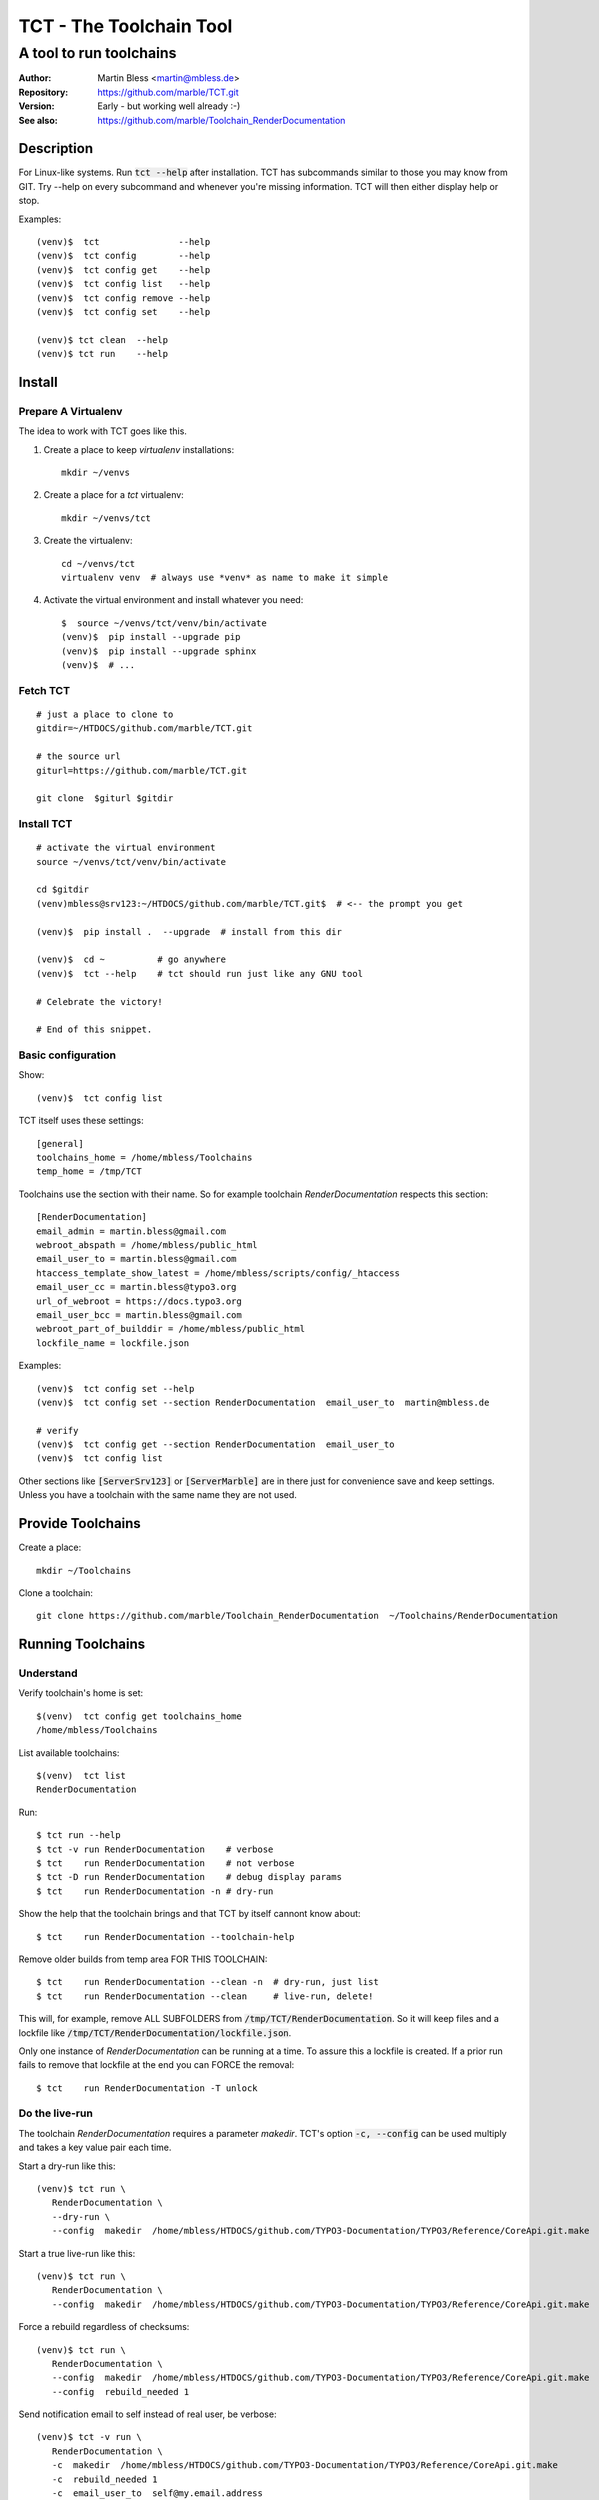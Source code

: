 
========================
TCT - The Toolchain Tool
========================


------------------------
A tool to run toolchains
------------------------

:Author:          Martin Bless <martin@mbless.de>
:Repository:      https://github.com/marble/TCT.git
:Version:         Early - but working well already :-)
:See also:        https://github.com/marble/Toolchain_RenderDocumentation

.. highlight:: shell
.. default-role:: code


Description
===========

For Linux-like systems. Run `tct --help` after installation.
TCT has subcommands similar to those you may know from GIT.
Try --help on every subcommand and whenever you're missing information.
TCT will then either display help or stop.

Examples::

   (venv)$  tct               --help
   (venv)$  tct config        --help
   (venv)$  tct config get    --help
   (venv)$  tct config list   --help
   (venv)$  tct config remove --help
   (venv)$  tct config set    --help

   (venv)$ tct clean  --help
   (venv)$ tct run    --help


Install
=======

Prepare A Virtualenv
--------------------

The idea to work with TCT goes like this.

#. Create a place to keep *virtualenv* installations::

      mkdir ~/venvs

#. Create a place for a *tct* virtualenv::

      mkdir ~/venvs/tct

#. Create the virtualenv::

      cd ~/venvs/tct
      virtualenv venv  # always use *venv* as name to make it simple

#. Activate the virtual environment and install whatever you need::

      $  source ~/venvs/tct/venv/bin/activate
      (venv)$  pip install --upgrade pip
      (venv)$  pip install --upgrade sphinx
      (venv)$  # ...


Fetch TCT
---------

::

   # just a place to clone to
   gitdir=~/HTDOCS/github.com/marble/TCT.git

   # the source url
   giturl=https://github.com/marble/TCT.git

   git clone  $giturl $gitdir


Install TCT
-----------

::

   # activate the virtual environment
   source ~/venvs/tct/venv/bin/activate

   cd $gitdir
   (venv)mbless@srv123:~/HTDOCS/github.com/marble/TCT.git$  # <-- the prompt you get

   (venv)$  pip install .  --upgrade  # install from this dir

   (venv)$  cd ~          # go anywhere
   (venv)$  tct --help    # tct should run just like any GNU tool

   # Celebrate the victory!

   # End of this snippet.


Basic configuration
-------------------

Show::

   (venv)$  tct config list

TCT itself uses these settings::

   [general]
   toolchains_home = /home/mbless/Toolchains
   temp_home = /tmp/TCT

Toolchains use the section with their name. So for example toolchain *RenderDocumentation*
respects this section::

   [RenderDocumentation]
   email_admin = martin.bless@gmail.com
   webroot_abspath = /home/mbless/public_html
   email_user_to = martin.bless@gmail.com
   htaccess_template_show_latest = /home/mbless/scripts/config/_htaccess
   email_user_cc = martin.bless@typo3.org
   url_of_webroot = https://docs.typo3.org
   email_user_bcc = martin.bless@gmail.com
   webroot_part_of_builddir = /home/mbless/public_html
   lockfile_name = lockfile.json

Examples::

   (venv)$  tct config set --help
   (venv)$  tct config set --section RenderDocumentation  email_user_to  martin@mbless.de

   # verify
   (venv)$  tct config get --section RenderDocumentation  email_user_to
   (venv)$  tct config list


Other sections like `[ServerSrv123]` or `[ServerMarble]` are in there just
for convenience save and keep settings. Unless you have a toolchain with the same
name they are not used.


Provide Toolchains
==================

Create a place::

   mkdir ~/Toolchains

Clone a toolchain::

   git clone https://github.com/marble/Toolchain_RenderDocumentation  ~/Toolchains/RenderDocumentation


Running Toolchains
==================

Understand
----------

Verify toolchain's home is set::

   $(venv)  tct config get toolchains_home
   /home/mbless/Toolchains

List available toolchains::

   $(venv)  tct list
   RenderDocumentation

Run::

   $ tct run --help
   $ tct -v run RenderDocumentation    # verbose
   $ tct    run RenderDocumentation    # not verbose
   $ tct -D run RenderDocumentation    # debug display params
   $ tct    run RenderDocumentation -n # dry-run

Show the help that the toolchain brings and that TCT by itself
cannont know about::

   $ tct    run RenderDocumentation --toolchain-help

Remove older builds from temp area FOR THIS TOOLCHAIN::

   $ tct    run RenderDocumentation --clean -n  # dry-run, just list
   $ tct    run RenderDocumentation --clean     # live-run, delete!

This will, for example, remove ALL SUBFOLDERS from `/tmp/TCT/RenderDocumentation`.
So it will keep files and a lockfile like `/tmp/TCT/RenderDocumentation/lockfile.json`.

Only one instance of *RenderDocumentation* can be running at a time.
To assure this a lockfile is created. If a prior run fails to remove
that lockfile at the end you can FORCE the removal::

   $ tct    run RenderDocumentation -T unlock


Do the live-run
---------------

The toolchain *RenderDocumentation* requires a parameter *makedir*.
TCT's option `-c, --config` can be used multiply and takes a key value pair
each time.

Start a dry-run like this::

   (venv)$ tct run \
      RenderDocumentation \
      --dry-run \
      --config  makedir  /home/mbless/HTDOCS/github.com/TYPO3-Documentation/TYPO3/Reference/CoreApi.git.make

Start a true live-run like this::

   (venv)$ tct run \
      RenderDocumentation \
      --config  makedir  /home/mbless/HTDOCS/github.com/TYPO3-Documentation/TYPO3/Reference/CoreApi.git.make

Force a rebuild regardless of checksums::

   (venv)$ tct run \
      RenderDocumentation \
      --config  makedir  /home/mbless/HTDOCS/github.com/TYPO3-Documentation/TYPO3/Reference/CoreApi.git.make
      --config  rebuild_needed 1

Send notification email to self instead of real user, be verbose::

   (venv)$ tct -v run \
      RenderDocumentation \
      -c  makedir  /home/mbless/HTDOCS/github.com/TYPO3-Documentation/TYPO3/Reference/CoreApi.git.make
      -c  rebuild_needed 1
      -c  email_user_to  self@my.email.address


About the *makedir* parameter
-----------------------------

This is special to the *RenderDocumentation* toolchain. Here's just a short
explanation to make this readme complete for some people:

At the moment *RenderDocumentation* looks at the `makedir` to find the two files
`buildsettings.sh` and `conf.py`. Both are used readonly.

Depending on how far processing gets a file `build.checksum` may be
created there.


Inspect what happened
---------------------

Each live-run creates a folder structure in the temp area that replicates
the toolchain's folder structure. `params`-files show with which params the tools
were run. `result`-files contain the output of a single tool.

All data files are JSON files.

A global FACTS file is created and maintained by TCT. Otherwise it should be
treated as readlonly.

The MILESTONES file is most important. It holds the "collective memory" of all
tools. In general, every value that's in there not only has the value but also
carries the message that THE OBJECT DOES IT EXIST. In other word:
The idea is that if a file path is given in MILESTONES that file should actually
exist.

TCT looks at the result file of a single tool after it has run and picks up
information from there that's named *MILESTONES*. It then adds that information
to the global `MILESTONES.JSON` thereby overwriting if necessary.


((to be continued))
